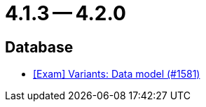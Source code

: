 = 4.1.3 -- 4.2.0

== Database

* link:https://www.github.com/ls1intum/Artemis/commit/d04f8f82e1d039d68e698853080bd7b1e4a567ad[[Exam\] Variants: Data model (#1581)]


